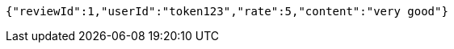 [source,options="nowrap"]
----
{"reviewId":1,"userId":"token123","rate":5,"content":"very good"}
----